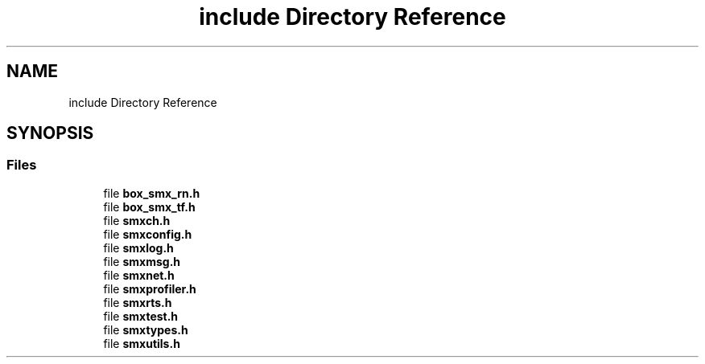 .TH "include Directory Reference" 3 "Mon Mar 1 2021" "Version v0.6.2" "libsmxrts" \" -*- nroff -*-
.ad l
.nh
.SH NAME
include Directory Reference
.SH SYNOPSIS
.br
.PP
.SS "Files"

.in +1c
.ti -1c
.RI "file \fBbox_smx_rn\&.h\fP"
.br
.ti -1c
.RI "file \fBbox_smx_tf\&.h\fP"
.br
.ti -1c
.RI "file \fBsmxch\&.h\fP"
.br
.ti -1c
.RI "file \fBsmxconfig\&.h\fP"
.br
.ti -1c
.RI "file \fBsmxlog\&.h\fP"
.br
.ti -1c
.RI "file \fBsmxmsg\&.h\fP"
.br
.ti -1c
.RI "file \fBsmxnet\&.h\fP"
.br
.ti -1c
.RI "file \fBsmxprofiler\&.h\fP"
.br
.ti -1c
.RI "file \fBsmxrts\&.h\fP"
.br
.ti -1c
.RI "file \fBsmxtest\&.h\fP"
.br
.ti -1c
.RI "file \fBsmxtypes\&.h\fP"
.br
.ti -1c
.RI "file \fBsmxutils\&.h\fP"
.br
.in -1c
